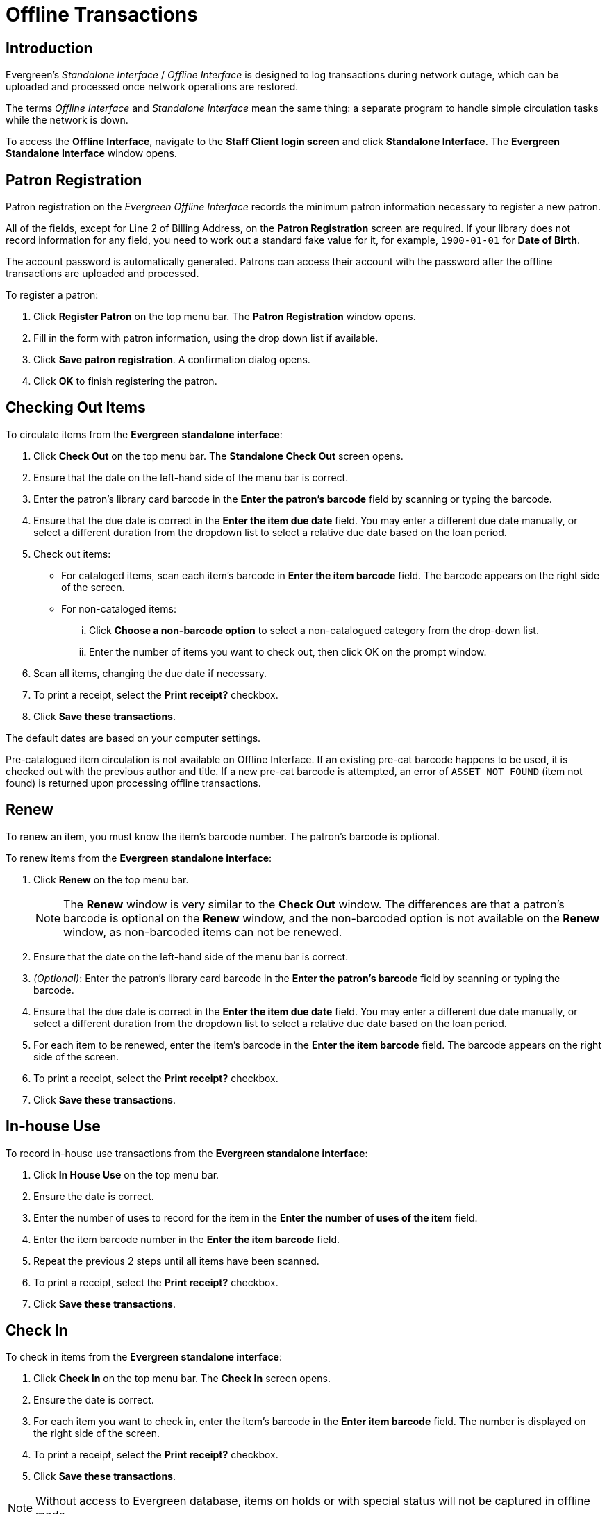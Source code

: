 Offline Transactions
====================

Introduction
------------

Evergreen's 'Standalone Interface' / 'Offline Interface' is designed to log
transactions during network outage, which can be uploaded and processed once
network operations are restored.

The terms 'Offline Interface' and 'Standalone Interface' mean the same thing:
a separate program to handle simple circulation tasks while the network is
down.

To access the *Offline Interface*, navigate to the *Staff Client login screen*
and click *Standalone Interface*. The *Evergreen Standalone Interface* window
opens.

Patron Registration
-------------------
Patron registration on the 'Evergreen Offline Interface' records the minimum
patron information necessary to register a new patron.

All of the fields, except for Line 2 of Billing Address, on the *Patron
Registration* screen are required. If your library does not record information
for any field, you need to work out a standard fake value for it, for example,
`1900-01-01` for *Date of Birth*.

The account password is automatically generated. Patrons can access their
account with the password after the offline transactions are uploaded and
processed.

To register a patron:

. Click *Register Patron* on the top menu bar. The *Patron Registration*
  window opens.
. Fill in the form with patron information, using the drop down list if
  available.
. Click *Save patron registration*. A confirmation dialog opens.
. Click *OK* to finish registering the patron.

Checking Out Items
------------------
anchor:standalone_check_out[Checking Out Items]

To circulate items from the *Evergreen standalone interface*:

. Click *Check Out* on the top menu bar. The *Standalone Check Out* screen
  opens.
. Ensure that the date on the left-hand side of the menu bar is correct.
. Enter the patron's library card barcode in the *Enter the patron's barcode*
  field by scanning or typing the barcode.
. Ensure that the due date is correct in the *Enter the item due date* field.
  You may enter a different due date manually, or select a different duration
  from the dropdown list to select a relative due date based on the loan period.
. Check out items:
** For cataloged items, scan each item's barcode in *Enter the item barcode*
   field. The barcode appears on the right side of the screen.
** For non-cataloged items:
... Click *Choose a non-barcode option* to select a non-catalogued category
    from the drop-down list.
... Enter the number of items you want to check out, then click OK on the prompt
    window.
. Scan all items, changing the due date if necessary.
. To print a receipt, select the *Print receipt?* checkbox.
. Click *Save these transactions*.

The default dates are based on your computer settings.

Pre-catalogued item circulation is not available on Offline Interface. If an
existing pre-cat barcode happens to be used, it is checked out with the
previous author and title. If a new pre-cat barcode is attempted, an error of
`ASSET NOT FOUND` (item not found) is returned upon processing offline
transactions.

Renew
-----
To renew an item, you must know the item's barcode number. The patron's barcode
is optional.

To renew items from the *Evergreen standalone interface*:

. Click *Renew* on the top menu bar.
+
NOTE: The *Renew* window is very similar to the *Check Out* window. The
differences are that a patron's barcode is optional on the *Renew* window, and
the non-barcoded option is not available on the *Renew* window, as non-barcoded
items can not be renewed.
+
. Ensure that the date on the left-hand side of the menu bar is correct.
. '(Optional)': Enter the patron's library card barcode in the *Enter the
  patron's barcode* field by scanning or typing the barcode.
. Ensure that the due date is correct in the *Enter the item due date* field.
  You may enter a different due date manually, or select a different duration
  from the dropdown list to select a relative due date based on the loan period.
. For each item to be renewed, enter the item's barcode in the *Enter the item
  barcode* field. The barcode appears on the right side of the screen.
. To print a receipt, select the *Print receipt?* checkbox.
. Click *Save these transactions*.

In-house Use
------------
To record in-house use transactions from the *Evergreen standalone interface*:

. Click *In House Use* on the top menu bar.
. Ensure the date is correct.
. Enter the number of uses to record for the item in the *Enter the number of
  uses of the item* field.
. Enter the item barcode number in the *Enter the item barcode* field.
. Repeat the previous 2 steps until all items have been scanned.
. To print a receipt, select the *Print receipt?* checkbox.
. Click *Save these transactions*.

Check In
--------
To check in items from the *Evergreen standalone interface*:

. Click *Check In* on the top menu bar. The *Check In* screen opens.
. Ensure the date is correct.
. For each item you want to check in, enter the item's barcode in the *Enter
  item barcode* field. The number is displayed on the right side of the screen.
. To print a receipt, select the *Print receipt?* checkbox.
. Click *Save these transactions*.

NOTE: Without access to Evergreen database, items on holds or with special
status will not be captured in offline mode.

Uploading Offline Transactions
------------------------------
Once you are able to connect to the server, you need to upload the offline
transactions. To avoid confusion for patrons and in the system, you should
upload the offline transactions as soon as possible.

Once you can connect to the server, there are 3 steps to uploading offline
transactions:

. Create a session: to be done by local system administrators at an
  administration workstation.
. Upload transactions to a session: to be done by circulation staff at
  circulation workstations.
. Process the uploaded transactions: to be done by local system administrators
  at an administration workstation.

Once network connectivity has been restored, a local system administrator must
create an offline transaction session. Then, staff can upload transactions from
each of the workstations used in offline circulation mode to that session.
Once all of the branch workstations have uploaded their transactions to the
session, the manager processes all the transactions from all the workstations
at once.

Uploading transactions to the session does *not* put the transactions into the
Evergreen database. The transactions will not be sent to the Evergreen database
until the manager processes the session.

Creating an Offline Session
~~~~~~~~~~~~~~~~~~~~~~~~~~~
In the Evergreen staff client:

. Log into Evergreen using an account with local system administrator
  privileges.
. Select *Admin (-) -> Offline Transaction Management* from the menu. The
  *Offline Transactions* screen opens. Previously created sessions are listed
  in the *Offline Sessions* section.
. In the upper *Offline Sessions* section, click *Create* to create a new
  session.
. Enter a name for the session, like `Internet Down 2012-12-02`.  Click *OK*.
. In the *Offline Sessions* section, highlight the session you created. An
  *Uploaded Transactions* section appears in the bottom of the screen.
  Initially, this section is empty.  
. Inform library staff that the session has been created and tell them the
  name of the session.

Uploading Workstation Transactions to a Session
~~~~~~~~~~~~~~~~~~~~~~~~~~~~~~~~~~~~~~~~~~~~~~~
Wait until the local system administrator has created a session and told you
that it's ready for your upload. There may be several sessions shown on the
*Offline Transaction Management* screen, so you will need the name of the
correct session from your local system administrator.

Each workstation used to perform offline circulation during the outage must
upload its transactions to the offline transaction session.

To upload offline transaction from a workstation to a session, perform
the following steps in the Evergreen staff client:

. Log into Evergreen with your regular username and password.
. Select *Admin (-) -> Offline Transaction Management* from the menu. The
  *Offline Transactions* screen opens. You should see at least one session
  in the *Offline Sessions* section. You may also see older sessions.
. In the upper *Offline Sessions* section, highlight the correct session,
  then click *Upload*. The transactions are transferred to the Evergreen
  server. 
. When the transactions have been uploaded, select the session in the *Offline
  Sessions* section. The value in the *Upload Count* column has increased by 1
  and your workstation is now listed in the *Uploaded Transactions* section.
. Inform your local system administrator that your transaction has been
  uploaded to the session.

Processing the Transactions
~~~~~~~~~~~~~~~~~~~~~~~~~~~
When all of the participating staff workstations have uploaded their
transactions to the offline session, the workstation names are listed
in the *Uploaded Transactions* section. To process the offline transactions
and make them live on the Evergreen server:

. Log into Evergreen using an account with local system administrator
  privileges.
. Select *Admin (-) -> Offline Transaction Management* from the menu. The
  *Offline Transactions* screen opens. Previously created sessions are listed
  in the *Offline Sessions* section.
. Highlight the correct session and, if necessary, click *Refresh* to verify
  all the participating workstations have uploaded their transactions to your
  session.
. Click *Process*. The processing may take some time to complete, depending on
  how many transactions you have done. Click *Refresh* to see the updated
  status of the processing step. Processing is complete when the *Processing?*
  column shows `Completed`.

The number in the *Transactions Processed* column is equal to the number of items
checked out or checked in.  For example, 5 transactions processed could mean that:

* 5 items were checked out, or
* 3 items were checked in and 2 items were checked out, or
* 5 items were checked in.  

Exceptions
~~~~~~~~~~
Exceptions are problems that were encountered during processing.  For example,
a mis-scanned patron barcode, an open circulation, or an item that was not
checked in before it was checked out to another patron would be listed as an
exception. Those transactions causing exceptions may not be loaded into
Evergreen database. Staff should examine the exceptions and take necessary
action.

These are a few notes about possible exceptions. It is not an all-inclusive
list.

* Checking out a DVD with the wrong date (leaving due date set at +2 weeks
  instead of +1 week) does not cause an exception.
* Overdue books are not flagged as exceptions.
* Checking out a reference book does not cause an exception.
* Checking out an item belonging to another library does not cause an
  exception.
* The *Standalone Interface* does not recognize books on hold, so no exceptions
  will be generated when matching items are checked in or checked out.
* The *Standalone Interface* can recognize blocked, barred, and expired patrons,
  as well as lost cards, _if_ you have recently run an *Admin (-) -> Download
  Offline Patron List* action on the workstation on which you are using the
  *Standalone Interface*. You will get an error message indicating the patron
  status from within the *Standalone Interface* at check-out time.

Common error messages
^^^^^^^^^^^^^^^^^^^^^
* `ROUTE-ITEM` - Indicates the book should be routed to another branch or
  library system. You'll need to find the book and re-check it in (online) to
  get the Transit Slip to print.
* `COPY_STATUS_LOST` - Indicates a book previously marked as lost was found and
  checked in.
* `CIRC_CLAIMS_RETURNED` - Indicates a book previously marked as
  claimed-returned was found and checked in.
* `ASSET_COPY_NOT_FOUND` - Indicates the item barcode was
  mis-scanned/mis-typed.
* `ACTOR_CARD_NOT_FOUND` - Indicates the patron's library barcode was
  mis-scanned/ mis-typed.
* `OPEN_CIRCULATION_EXISTS` - Indicates a book was checked out that had never
  been checked in.
* `MAX_RENEWALS_REACHED` - Indicates the item has already been renewed the
  maximum times allowed (or it’s a video/DVD).
